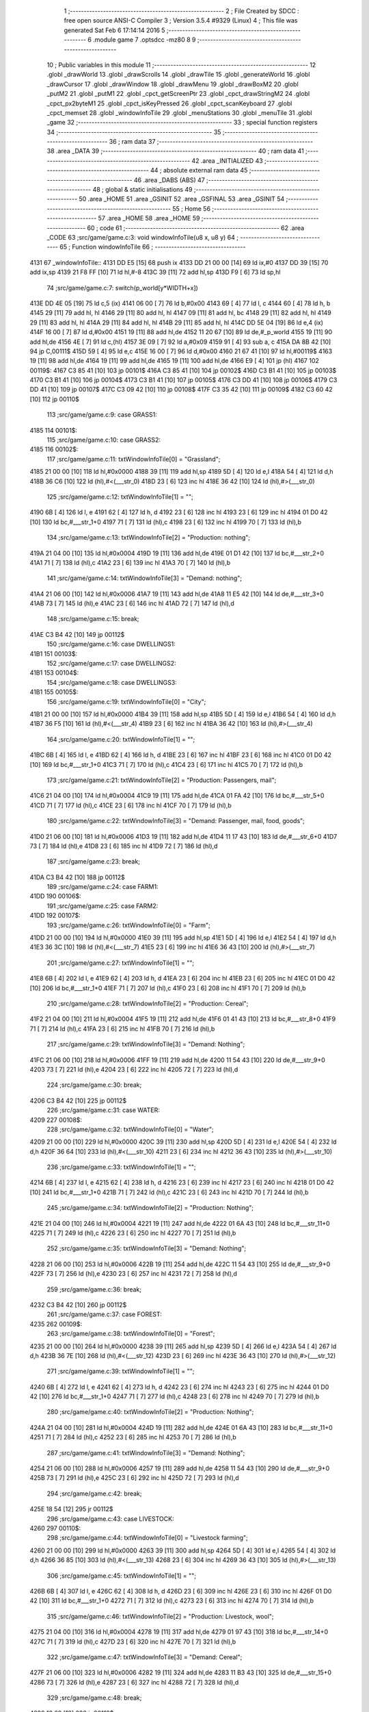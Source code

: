                               1 ;--------------------------------------------------------
                              2 ; File Created by SDCC : free open source ANSI-C Compiler
                              3 ; Version 3.5.4 #9329 (Linux)
                              4 ; This file was generated Sat Feb  6 17:14:14 2016
                              5 ;--------------------------------------------------------
                              6 	.module game
                              7 	.optsdcc -mz80
                              8 	
                              9 ;--------------------------------------------------------
                             10 ; Public variables in this module
                             11 ;--------------------------------------------------------
                             12 	.globl _drawWorld
                             13 	.globl _drawScrolls
                             14 	.globl _drawTile
                             15 	.globl _generateWorld
                             16 	.globl _drawCursor
                             17 	.globl _drawWindow
                             18 	.globl _drawMenu
                             19 	.globl _drawBoxM2
                             20 	.globl _putM2
                             21 	.globl _putM1
                             22 	.globl _cpct_getScreenPtr
                             23 	.globl _cpct_drawStringM2
                             24 	.globl _cpct_px2byteM1
                             25 	.globl _cpct_isKeyPressed
                             26 	.globl _cpct_scanKeyboard
                             27 	.globl _cpct_memset
                             28 	.globl _windowInfoTile
                             29 	.globl _menuStations
                             30 	.globl _menuTile
                             31 	.globl _game
                             32 ;--------------------------------------------------------
                             33 ; special function registers
                             34 ;--------------------------------------------------------
                             35 ;--------------------------------------------------------
                             36 ; ram data
                             37 ;--------------------------------------------------------
                             38 	.area _DATA
                             39 ;--------------------------------------------------------
                             40 ; ram data
                             41 ;--------------------------------------------------------
                             42 	.area _INITIALIZED
                             43 ;--------------------------------------------------------
                             44 ; absolute external ram data
                             45 ;--------------------------------------------------------
                             46 	.area _DABS (ABS)
                             47 ;--------------------------------------------------------
                             48 ; global & static initialisations
                             49 ;--------------------------------------------------------
                             50 	.area _HOME
                             51 	.area _GSINIT
                             52 	.area _GSFINAL
                             53 	.area _GSINIT
                             54 ;--------------------------------------------------------
                             55 ; Home
                             56 ;--------------------------------------------------------
                             57 	.area _HOME
                             58 	.area _HOME
                             59 ;--------------------------------------------------------
                             60 ; code
                             61 ;--------------------------------------------------------
                             62 	.area _CODE
                             63 ;src/game/game.c:3: void windowInfoTile(u8 x, u8 y)
                             64 ;	---------------------------------
                             65 ; Function windowInfoTile
                             66 ; ---------------------------------
   4131                      67 _windowInfoTile::
   4131 DD E5         [15]   68 	push	ix
   4133 DD 21 00 00   [14]   69 	ld	ix,#0
   4137 DD 39         [15]   70 	add	ix,sp
   4139 21 F8 FF      [10]   71 	ld	hl,#-8
   413C 39            [11]   72 	add	hl,sp
   413D F9            [ 6]   73 	ld	sp,hl
                             74 ;src/game/game.c:7: switch(p_world[y*WIDTH+x])
   413E DD 4E 05      [19]   75 	ld	c,5 (ix)
   4141 06 00         [ 7]   76 	ld	b,#0x00
   4143 69            [ 4]   77 	ld	l, c
   4144 60            [ 4]   78 	ld	h, b
   4145 29            [11]   79 	add	hl, hl
   4146 29            [11]   80 	add	hl, hl
   4147 09            [11]   81 	add	hl, bc
   4148 29            [11]   82 	add	hl, hl
   4149 29            [11]   83 	add	hl, hl
   414A 29            [11]   84 	add	hl, hl
   414B 29            [11]   85 	add	hl, hl
   414C DD 5E 04      [19]   86 	ld	e,4 (ix)
   414F 16 00         [ 7]   87 	ld	d,#0x00
   4151 19            [11]   88 	add	hl,de
   4152 11 20 67      [10]   89 	ld	de,#_p_world
   4155 19            [11]   90 	add	hl,de
   4156 4E            [ 7]   91 	ld	c,(hl)
   4157 3E 09         [ 7]   92 	ld	a,#0x09
   4159 91            [ 4]   93 	sub	a, c
   415A DA 8B 42      [10]   94 	jp	C,00111$
   415D 59            [ 4]   95 	ld	e,c
   415E 16 00         [ 7]   96 	ld	d,#0x00
   4160 21 67 41      [10]   97 	ld	hl,#00119$
   4163 19            [11]   98 	add	hl,de
   4164 19            [11]   99 	add	hl,de
   4165 19            [11]  100 	add	hl,de
   4166 E9            [ 4]  101 	jp	(hl)
   4167                     102 00119$:
   4167 C3 85 41      [10]  103 	jp	00101$
   416A C3 85 41      [10]  104 	jp	00102$
   416D C3 B1 41      [10]  105 	jp	00103$
   4170 C3 B1 41      [10]  106 	jp	00104$
   4173 C3 B1 41      [10]  107 	jp	00105$
   4176 C3 DD 41      [10]  108 	jp	00106$
   4179 C3 DD 41      [10]  109 	jp	00107$
   417C C3 09 42      [10]  110 	jp	00108$
   417F C3 35 42      [10]  111 	jp	00109$
   4182 C3 60 42      [10]  112 	jp	00110$
                            113 ;src/game/game.c:9: case GRASS1:
   4185                     114 00101$:
                            115 ;src/game/game.c:10: case GRASS2:
   4185                     116 00102$:
                            117 ;src/game/game.c:11: txtWindowInfoTile[0] = "Grassland";
   4185 21 00 00      [10]  118 	ld	hl,#0x0000
   4188 39            [11]  119 	add	hl,sp
   4189 5D            [ 4]  120 	ld	e,l
   418A 54            [ 4]  121 	ld	d,h
   418B 36 C6         [10]  122 	ld	(hl),#<(___str_0)
   418D 23            [ 6]  123 	inc	hl
   418E 36 42         [10]  124 	ld	(hl),#>(___str_0)
                            125 ;src/game/game.c:12: txtWindowInfoTile[1] = "";
   4190 6B            [ 4]  126 	ld	l, e
   4191 62            [ 4]  127 	ld	h, d
   4192 23            [ 6]  128 	inc	hl
   4193 23            [ 6]  129 	inc	hl
   4194 01 D0 42      [10]  130 	ld	bc,#___str_1+0
   4197 71            [ 7]  131 	ld	(hl),c
   4198 23            [ 6]  132 	inc	hl
   4199 70            [ 7]  133 	ld	(hl),b
                            134 ;src/game/game.c:13: txtWindowInfoTile[2] = "Production: nothing";
   419A 21 04 00      [10]  135 	ld	hl,#0x0004
   419D 19            [11]  136 	add	hl,de
   419E 01 D1 42      [10]  137 	ld	bc,#___str_2+0
   41A1 71            [ 7]  138 	ld	(hl),c
   41A2 23            [ 6]  139 	inc	hl
   41A3 70            [ 7]  140 	ld	(hl),b
                            141 ;src/game/game.c:14: txtWindowInfoTile[3] = "Demand: nothing";
   41A4 21 06 00      [10]  142 	ld	hl,#0x0006
   41A7 19            [11]  143 	add	hl,de
   41A8 11 E5 42      [10]  144 	ld	de,#___str_3+0
   41AB 73            [ 7]  145 	ld	(hl),e
   41AC 23            [ 6]  146 	inc	hl
   41AD 72            [ 7]  147 	ld	(hl),d
                            148 ;src/game/game.c:15: break;
   41AE C3 B4 42      [10]  149 	jp	00112$
                            150 ;src/game/game.c:16: case DWELLINGS1:
   41B1                     151 00103$:
                            152 ;src/game/game.c:17: case DWELLINGS2:
   41B1                     153 00104$:
                            154 ;src/game/game.c:18: case DWELLINGS3:
   41B1                     155 00105$:
                            156 ;src/game/game.c:19: txtWindowInfoTile[0] = "City";
   41B1 21 00 00      [10]  157 	ld	hl,#0x0000
   41B4 39            [11]  158 	add	hl,sp
   41B5 5D            [ 4]  159 	ld	e,l
   41B6 54            [ 4]  160 	ld	d,h
   41B7 36 F5         [10]  161 	ld	(hl),#<(___str_4)
   41B9 23            [ 6]  162 	inc	hl
   41BA 36 42         [10]  163 	ld	(hl),#>(___str_4)
                            164 ;src/game/game.c:20: txtWindowInfoTile[1] = "";
   41BC 6B            [ 4]  165 	ld	l, e
   41BD 62            [ 4]  166 	ld	h, d
   41BE 23            [ 6]  167 	inc	hl
   41BF 23            [ 6]  168 	inc	hl
   41C0 01 D0 42      [10]  169 	ld	bc,#___str_1+0
   41C3 71            [ 7]  170 	ld	(hl),c
   41C4 23            [ 6]  171 	inc	hl
   41C5 70            [ 7]  172 	ld	(hl),b
                            173 ;src/game/game.c:21: txtWindowInfoTile[2] = "Production: Passengers, mail";
   41C6 21 04 00      [10]  174 	ld	hl,#0x0004
   41C9 19            [11]  175 	add	hl,de
   41CA 01 FA 42      [10]  176 	ld	bc,#___str_5+0
   41CD 71            [ 7]  177 	ld	(hl),c
   41CE 23            [ 6]  178 	inc	hl
   41CF 70            [ 7]  179 	ld	(hl),b
                            180 ;src/game/game.c:22: txtWindowInfoTile[3] = "Demand: Passenger, mail, food, goods";
   41D0 21 06 00      [10]  181 	ld	hl,#0x0006
   41D3 19            [11]  182 	add	hl,de
   41D4 11 17 43      [10]  183 	ld	de,#___str_6+0
   41D7 73            [ 7]  184 	ld	(hl),e
   41D8 23            [ 6]  185 	inc	hl
   41D9 72            [ 7]  186 	ld	(hl),d
                            187 ;src/game/game.c:23: break;
   41DA C3 B4 42      [10]  188 	jp	00112$
                            189 ;src/game/game.c:24: case FARM1:
   41DD                     190 00106$:
                            191 ;src/game/game.c:25: case FARM2:
   41DD                     192 00107$:
                            193 ;src/game/game.c:26: txtWindowInfoTile[0] = "Farm";
   41DD 21 00 00      [10]  194 	ld	hl,#0x0000
   41E0 39            [11]  195 	add	hl,sp
   41E1 5D            [ 4]  196 	ld	e,l
   41E2 54            [ 4]  197 	ld	d,h
   41E3 36 3C         [10]  198 	ld	(hl),#<(___str_7)
   41E5 23            [ 6]  199 	inc	hl
   41E6 36 43         [10]  200 	ld	(hl),#>(___str_7)
                            201 ;src/game/game.c:27: txtWindowInfoTile[1] = "";
   41E8 6B            [ 4]  202 	ld	l, e
   41E9 62            [ 4]  203 	ld	h, d
   41EA 23            [ 6]  204 	inc	hl
   41EB 23            [ 6]  205 	inc	hl
   41EC 01 D0 42      [10]  206 	ld	bc,#___str_1+0
   41EF 71            [ 7]  207 	ld	(hl),c
   41F0 23            [ 6]  208 	inc	hl
   41F1 70            [ 7]  209 	ld	(hl),b
                            210 ;src/game/game.c:28: txtWindowInfoTile[2] = "Production: Cereal";
   41F2 21 04 00      [10]  211 	ld	hl,#0x0004
   41F5 19            [11]  212 	add	hl,de
   41F6 01 41 43      [10]  213 	ld	bc,#___str_8+0
   41F9 71            [ 7]  214 	ld	(hl),c
   41FA 23            [ 6]  215 	inc	hl
   41FB 70            [ 7]  216 	ld	(hl),b
                            217 ;src/game/game.c:29: txtWindowInfoTile[3] = "Demand: Nothing";
   41FC 21 06 00      [10]  218 	ld	hl,#0x0006
   41FF 19            [11]  219 	add	hl,de
   4200 11 54 43      [10]  220 	ld	de,#___str_9+0
   4203 73            [ 7]  221 	ld	(hl),e
   4204 23            [ 6]  222 	inc	hl
   4205 72            [ 7]  223 	ld	(hl),d
                            224 ;src/game/game.c:30: break;
   4206 C3 B4 42      [10]  225 	jp	00112$
                            226 ;src/game/game.c:31: case WATER:
   4209                     227 00108$:
                            228 ;src/game/game.c:32: txtWindowInfoTile[0] = "Water";
   4209 21 00 00      [10]  229 	ld	hl,#0x0000
   420C 39            [11]  230 	add	hl,sp
   420D 5D            [ 4]  231 	ld	e,l
   420E 54            [ 4]  232 	ld	d,h
   420F 36 64         [10]  233 	ld	(hl),#<(___str_10)
   4211 23            [ 6]  234 	inc	hl
   4212 36 43         [10]  235 	ld	(hl),#>(___str_10)
                            236 ;src/game/game.c:33: txtWindowInfoTile[1] = "";
   4214 6B            [ 4]  237 	ld	l, e
   4215 62            [ 4]  238 	ld	h, d
   4216 23            [ 6]  239 	inc	hl
   4217 23            [ 6]  240 	inc	hl
   4218 01 D0 42      [10]  241 	ld	bc,#___str_1+0
   421B 71            [ 7]  242 	ld	(hl),c
   421C 23            [ 6]  243 	inc	hl
   421D 70            [ 7]  244 	ld	(hl),b
                            245 ;src/game/game.c:34: txtWindowInfoTile[2] = "Production: Nothing";
   421E 21 04 00      [10]  246 	ld	hl,#0x0004
   4221 19            [11]  247 	add	hl,de
   4222 01 6A 43      [10]  248 	ld	bc,#___str_11+0
   4225 71            [ 7]  249 	ld	(hl),c
   4226 23            [ 6]  250 	inc	hl
   4227 70            [ 7]  251 	ld	(hl),b
                            252 ;src/game/game.c:35: txtWindowInfoTile[3] = "Demand: Nothing";
   4228 21 06 00      [10]  253 	ld	hl,#0x0006
   422B 19            [11]  254 	add	hl,de
   422C 11 54 43      [10]  255 	ld	de,#___str_9+0
   422F 73            [ 7]  256 	ld	(hl),e
   4230 23            [ 6]  257 	inc	hl
   4231 72            [ 7]  258 	ld	(hl),d
                            259 ;src/game/game.c:36: break;
   4232 C3 B4 42      [10]  260 	jp	00112$
                            261 ;src/game/game.c:37: case FOREST:
   4235                     262 00109$:
                            263 ;src/game/game.c:38: txtWindowInfoTile[0] = "Forest";
   4235 21 00 00      [10]  264 	ld	hl,#0x0000
   4238 39            [11]  265 	add	hl,sp
   4239 5D            [ 4]  266 	ld	e,l
   423A 54            [ 4]  267 	ld	d,h
   423B 36 7E         [10]  268 	ld	(hl),#<(___str_12)
   423D 23            [ 6]  269 	inc	hl
   423E 36 43         [10]  270 	ld	(hl),#>(___str_12)
                            271 ;src/game/game.c:39: txtWindowInfoTile[1] = "";
   4240 6B            [ 4]  272 	ld	l, e
   4241 62            [ 4]  273 	ld	h, d
   4242 23            [ 6]  274 	inc	hl
   4243 23            [ 6]  275 	inc	hl
   4244 01 D0 42      [10]  276 	ld	bc,#___str_1+0
   4247 71            [ 7]  277 	ld	(hl),c
   4248 23            [ 6]  278 	inc	hl
   4249 70            [ 7]  279 	ld	(hl),b
                            280 ;src/game/game.c:40: txtWindowInfoTile[2] = "Production: Nothing";
   424A 21 04 00      [10]  281 	ld	hl,#0x0004
   424D 19            [11]  282 	add	hl,de
   424E 01 6A 43      [10]  283 	ld	bc,#___str_11+0
   4251 71            [ 7]  284 	ld	(hl),c
   4252 23            [ 6]  285 	inc	hl
   4253 70            [ 7]  286 	ld	(hl),b
                            287 ;src/game/game.c:41: txtWindowInfoTile[3] = "Demand: Nothing";
   4254 21 06 00      [10]  288 	ld	hl,#0x0006
   4257 19            [11]  289 	add	hl,de
   4258 11 54 43      [10]  290 	ld	de,#___str_9+0
   425B 73            [ 7]  291 	ld	(hl),e
   425C 23            [ 6]  292 	inc	hl
   425D 72            [ 7]  293 	ld	(hl),d
                            294 ;src/game/game.c:42: break;
   425E 18 54         [12]  295 	jr	00112$
                            296 ;src/game/game.c:43: case LIVESTOCK:
   4260                     297 00110$:
                            298 ;src/game/game.c:44: txtWindowInfoTile[0] = "Livestock farming";
   4260 21 00 00      [10]  299 	ld	hl,#0x0000
   4263 39            [11]  300 	add	hl,sp
   4264 5D            [ 4]  301 	ld	e,l
   4265 54            [ 4]  302 	ld	d,h
   4266 36 85         [10]  303 	ld	(hl),#<(___str_13)
   4268 23            [ 6]  304 	inc	hl
   4269 36 43         [10]  305 	ld	(hl),#>(___str_13)
                            306 ;src/game/game.c:45: txtWindowInfoTile[1] = "";
   426B 6B            [ 4]  307 	ld	l, e
   426C 62            [ 4]  308 	ld	h, d
   426D 23            [ 6]  309 	inc	hl
   426E 23            [ 6]  310 	inc	hl
   426F 01 D0 42      [10]  311 	ld	bc,#___str_1+0
   4272 71            [ 7]  312 	ld	(hl),c
   4273 23            [ 6]  313 	inc	hl
   4274 70            [ 7]  314 	ld	(hl),b
                            315 ;src/game/game.c:46: txtWindowInfoTile[2] = "Production: Livestock, wool";
   4275 21 04 00      [10]  316 	ld	hl,#0x0004
   4278 19            [11]  317 	add	hl,de
   4279 01 97 43      [10]  318 	ld	bc,#___str_14+0
   427C 71            [ 7]  319 	ld	(hl),c
   427D 23            [ 6]  320 	inc	hl
   427E 70            [ 7]  321 	ld	(hl),b
                            322 ;src/game/game.c:47: txtWindowInfoTile[3] = "Demand: Cereal";
   427F 21 06 00      [10]  323 	ld	hl,#0x0006
   4282 19            [11]  324 	add	hl,de
   4283 11 B3 43      [10]  325 	ld	de,#___str_15+0
   4286 73            [ 7]  326 	ld	(hl),e
   4287 23            [ 6]  327 	inc	hl
   4288 72            [ 7]  328 	ld	(hl),d
                            329 ;src/game/game.c:48: break;
   4289 18 29         [12]  330 	jr	00112$
                            331 ;src/game/game.c:49: default:
   428B                     332 00111$:
                            333 ;src/game/game.c:50: txtWindowInfoTile[0] = "Not yet implemented";
   428B 21 00 00      [10]  334 	ld	hl,#0x0000
   428E 39            [11]  335 	add	hl,sp
   428F 5D            [ 4]  336 	ld	e,l
   4290 54            [ 4]  337 	ld	d,h
   4291 36 C2         [10]  338 	ld	(hl),#<(___str_16)
   4293 23            [ 6]  339 	inc	hl
   4294 36 43         [10]  340 	ld	(hl),#>(___str_16)
                            341 ;src/game/game.c:51: txtWindowInfoTile[1] = "";
   4296 6B            [ 4]  342 	ld	l, e
   4297 62            [ 4]  343 	ld	h, d
   4298 23            [ 6]  344 	inc	hl
   4299 23            [ 6]  345 	inc	hl
   429A 01 D0 42      [10]  346 	ld	bc,#___str_1+0
   429D 71            [ 7]  347 	ld	(hl),c
   429E 23            [ 6]  348 	inc	hl
   429F 70            [ 7]  349 	ld	(hl),b
                            350 ;src/game/game.c:52: txtWindowInfoTile[2] = "Production: ?";
   42A0 21 04 00      [10]  351 	ld	hl,#0x0004
   42A3 19            [11]  352 	add	hl,de
   42A4 01 D6 43      [10]  353 	ld	bc,#___str_17+0
   42A7 71            [ 7]  354 	ld	(hl),c
   42A8 23            [ 6]  355 	inc	hl
   42A9 70            [ 7]  356 	ld	(hl),b
                            357 ;src/game/game.c:53: txtWindowInfoTile[3] = "Demand: ?";
   42AA 21 06 00      [10]  358 	ld	hl,#0x0006
   42AD 19            [11]  359 	add	hl,de
   42AE 11 E4 43      [10]  360 	ld	de,#___str_18+0
   42B1 73            [ 7]  361 	ld	(hl),e
   42B2 23            [ 6]  362 	inc	hl
   42B3 72            [ 7]  363 	ld	(hl),d
                            364 ;src/game/game.c:55: }
   42B4                     365 00112$:
                            366 ;src/game/game.c:57: drawWindow(txtWindowInfoTile, 4, 0);
   42B4 21 00 00      [10]  367 	ld	hl,#0x0000
   42B7 39            [11]  368 	add	hl,sp
   42B8 EB            [ 4]  369 	ex	de,hl
   42B9 21 04 00      [10]  370 	ld	hl,#0x0004
   42BC E5            [11]  371 	push	hl
   42BD D5            [11]  372 	push	de
   42BE CD A2 5A      [17]  373 	call	_drawWindow
   42C1 DD F9         [10]  374 	ld	sp,ix
   42C3 DD E1         [14]  375 	pop	ix
   42C5 C9            [10]  376 	ret
   42C6                     377 ___str_0:
   42C6 47 72 61 73 73 6C   378 	.ascii "Grassland"
        61 6E 64
   42CF 00                  379 	.db 0x00
   42D0                     380 ___str_1:
   42D0 00                  381 	.db 0x00
   42D1                     382 ___str_2:
   42D1 50 72 6F 64 75 63   383 	.ascii "Production: nothing"
        74 69 6F 6E 3A 20
        6E 6F 74 68 69 6E
        67
   42E4 00                  384 	.db 0x00
   42E5                     385 ___str_3:
   42E5 44 65 6D 61 6E 64   386 	.ascii "Demand: nothing"
        3A 20 6E 6F 74 68
        69 6E 67
   42F4 00                  387 	.db 0x00
   42F5                     388 ___str_4:
   42F5 43 69 74 79         389 	.ascii "City"
   42F9 00                  390 	.db 0x00
   42FA                     391 ___str_5:
   42FA 50 72 6F 64 75 63   392 	.ascii "Production: Passengers, mail"
        74 69 6F 6E 3A 20
        50 61 73 73 65 6E
        67 65 72 73 2C 20
        6D 61 69 6C
   4316 00                  393 	.db 0x00
   4317                     394 ___str_6:
   4317 44 65 6D 61 6E 64   395 	.ascii "Demand: Passenger, mail, food, goods"
        3A 20 50 61 73 73
        65 6E 67 65 72 2C
        20 6D 61 69 6C 2C
        20 66 6F 6F 64 2C
        20 67 6F 6F 64 73
   433B 00                  396 	.db 0x00
   433C                     397 ___str_7:
   433C 46 61 72 6D         398 	.ascii "Farm"
   4340 00                  399 	.db 0x00
   4341                     400 ___str_8:
   4341 50 72 6F 64 75 63   401 	.ascii "Production: Cereal"
        74 69 6F 6E 3A 20
        43 65 72 65 61 6C
   4353 00                  402 	.db 0x00
   4354                     403 ___str_9:
   4354 44 65 6D 61 6E 64   404 	.ascii "Demand: Nothing"
        3A 20 4E 6F 74 68
        69 6E 67
   4363 00                  405 	.db 0x00
   4364                     406 ___str_10:
   4364 57 61 74 65 72      407 	.ascii "Water"
   4369 00                  408 	.db 0x00
   436A                     409 ___str_11:
   436A 50 72 6F 64 75 63   410 	.ascii "Production: Nothing"
        74 69 6F 6E 3A 20
        4E 6F 74 68 69 6E
        67
   437D 00                  411 	.db 0x00
   437E                     412 ___str_12:
   437E 46 6F 72 65 73 74   413 	.ascii "Forest"
   4384 00                  414 	.db 0x00
   4385                     415 ___str_13:
   4385 4C 69 76 65 73 74   416 	.ascii "Livestock farming"
        6F 63 6B 20 66 61
        72 6D 69 6E 67
   4396 00                  417 	.db 0x00
   4397                     418 ___str_14:
   4397 50 72 6F 64 75 63   419 	.ascii "Production: Livestock, wool"
        74 69 6F 6E 3A 20
        4C 69 76 65 73 74
        6F 63 6B 2C 20 77
        6F 6F 6C
   43B2 00                  420 	.db 0x00
   43B3                     421 ___str_15:
   43B3 44 65 6D 61 6E 64   422 	.ascii "Demand: Cereal"
        3A 20 43 65 72 65
        61 6C
   43C1 00                  423 	.db 0x00
   43C2                     424 ___str_16:
   43C2 4E 6F 74 20 79 65   425 	.ascii "Not yet implemented"
        74 20 69 6D 70 6C
        65 6D 65 6E 74 65
        64
   43D5 00                  426 	.db 0x00
   43D6                     427 ___str_17:
   43D6 50 72 6F 64 75 63   428 	.ascii "Production: ?"
        74 69 6F 6E 3A 20
        3F
   43E3 00                  429 	.db 0x00
   43E4                     430 ___str_18:
   43E4 44 65 6D 61 6E 64   431 	.ascii "Demand: ?"
        3A 20 3F
   43ED 00                  432 	.db 0x00
                            433 ;src/game/game.c:60: void menuStations()
                            434 ;	---------------------------------
                            435 ; Function menuStations
                            436 ; ---------------------------------
   43EE                     437 _menuStations::
   43EE DD E5         [15]  438 	push	ix
   43F0 DD 21 00 00   [14]  439 	ld	ix,#0
   43F4 DD 39         [15]  440 	add	ix,sp
   43F6 21 FA FF      [10]  441 	ld	hl,#-6
   43F9 39            [11]  442 	add	hl,sp
   43FA F9            [ 6]  443 	ld	sp,hl
                            444 ;src/game/game.c:64: const char *txtMenuSizeStation[] = { 
   43FB 21 00 00      [10]  445 	ld	hl,#0x0000
   43FE 39            [11]  446 	add	hl,sp
   43FF 5D            [ 4]  447 	ld	e,l
   4400 54            [ 4]  448 	ld	d,h
   4401 36 50         [10]  449 	ld	(hl),#<(___str_19)
   4403 23            [ 6]  450 	inc	hl
   4404 36 44         [10]  451 	ld	(hl),#>(___str_19)
   4406 6B            [ 4]  452 	ld	l, e
   4407 62            [ 4]  453 	ld	h, d
   4408 23            [ 6]  454 	inc	hl
   4409 23            [ 6]  455 	inc	hl
   440A 01 56 44      [10]  456 	ld	bc,#___str_20+0
   440D 71            [ 7]  457 	ld	(hl),c
   440E 23            [ 6]  458 	inc	hl
   440F 70            [ 7]  459 	ld	(hl),b
   4410 21 04 00      [10]  460 	ld	hl,#0x0004
   4413 19            [11]  461 	add	hl,de
   4414 01 5D 44      [10]  462 	ld	bc,#___str_21+0
   4417 71            [ 7]  463 	ld	(hl),c
   4418 23            [ 6]  464 	inc	hl
   4419 70            [ 7]  465 	ld	(hl),b
                            466 ;src/game/game.c:70: result = drawMenu(txtMenuSizeStation,3);
   441A 3E 03         [ 7]  467 	ld	a,#0x03
   441C F5            [11]  468 	push	af
   441D 33            [ 6]  469 	inc	sp
   441E D5            [11]  470 	push	de
   441F CD A4 59      [17]  471 	call	_drawMenu
   4422 F1            [10]  472 	pop	af
   4423 33            [ 6]  473 	inc	sp
   4424 5D            [ 4]  474 	ld	e,l
                            475 ;src/game/game.c:72: switch(result)
   4425 3E 02         [ 7]  476 	ld	a,#0x02
   4427 93            [ 4]  477 	sub	a, e
   4428 38 21         [12]  478 	jr	C,00105$
   442A 16 00         [ 7]  479 	ld	d,#0x00
   442C 21 32 44      [10]  480 	ld	hl,#00111$
   442F 19            [11]  481 	add	hl,de
   4430 19            [11]  482 	add	hl,de
                            483 ;src/game/game.c:74: case 0:
   4431 E9            [ 4]  484 	jp	(hl)
   4432                     485 00111$:
   4432 18 04         [12]  486 	jr	00101$
   4434 18 09         [12]  487 	jr	00102$
   4436 18 0E         [12]  488 	jr	00103$
   4438                     489 00101$:
                            490 ;src/game/game.c:75: CURSOR_MODE=T_SSEW;
   4438 21 20 76      [10]  491 	ld	hl,#_CURSOR_MODE + 0
   443B 36 02         [10]  492 	ld	(hl), #0x02
                            493 ;src/game/game.c:76: break;
   443D 18 0C         [12]  494 	jr	00105$
                            495 ;src/game/game.c:78: case 1:
   443F                     496 00102$:
                            497 ;src/game/game.c:79: CURSOR_MODE=T_SMEW;
   443F 21 20 76      [10]  498 	ld	hl,#_CURSOR_MODE + 0
   4442 36 04         [10]  499 	ld	(hl), #0x04
                            500 ;src/game/game.c:80: break;
   4444 18 05         [12]  501 	jr	00105$
                            502 ;src/game/game.c:82: case 2:
   4446                     503 00103$:
                            504 ;src/game/game.c:83: CURSOR_MODE=T_SLEW;
   4446 21 20 76      [10]  505 	ld	hl,#_CURSOR_MODE + 0
   4449 36 06         [10]  506 	ld	(hl), #0x06
                            507 ;src/game/game.c:85: }
   444B                     508 00105$:
   444B DD F9         [10]  509 	ld	sp, ix
   444D DD E1         [14]  510 	pop	ix
   444F C9            [10]  511 	ret
   4450                     512 ___str_19:
   4450 53 6D 61 6C 6C      513 	.ascii "Small"
   4455 00                  514 	.db 0x00
   4456                     515 ___str_20:
   4456 4D 65 64 69 75 6D   516 	.ascii "Medium"
   445C 00                  517 	.db 0x00
   445D                     518 ___str_21:
   445D 4C 61 72 67 65      519 	.ascii "Large"
   4462 00                  520 	.db 0x00
                            521 ;src/game/game.c:88: void menuTile(u8 x, u8 y)
                            522 ;	---------------------------------
                            523 ; Function menuTile
                            524 ; ---------------------------------
   4463                     525 _menuTile::
   4463 DD E5         [15]  526 	push	ix
   4465 DD 21 00 00   [14]  527 	ld	ix,#0
   4469 DD 39         [15]  528 	add	ix,sp
   446B 21 E6 FF      [10]  529 	ld	hl,#-26
   446E 39            [11]  530 	add	hl,sp
   446F F9            [ 6]  531 	ld	sp,hl
                            532 ;src/game/game.c:92: const char *txtMenuTile[] = { 
   4470 21 00 00      [10]  533 	ld	hl,#0x0000
   4473 39            [11]  534 	add	hl,sp
   4474 5D            [ 4]  535 	ld	e,l
   4475 54            [ 4]  536 	ld	d,h
   4476 36 8B         [10]  537 	ld	(hl),#<(___str_22)
   4478 23            [ 6]  538 	inc	hl
   4479 36 45         [10]  539 	ld	(hl),#>(___str_22)
   447B 6B            [ 4]  540 	ld	l, e
   447C 62            [ 4]  541 	ld	h, d
   447D 23            [ 6]  542 	inc	hl
   447E 23            [ 6]  543 	inc	hl
   447F 01 9B 45      [10]  544 	ld	bc,#___str_23+0
   4482 71            [ 7]  545 	ld	(hl),c
   4483 23            [ 6]  546 	inc	hl
   4484 70            [ 7]  547 	ld	(hl),b
   4485 21 04 00      [10]  548 	ld	hl,#0x0004
   4488 19            [11]  549 	add	hl,de
   4489 01 AB 45      [10]  550 	ld	bc,#___str_24+0
   448C 71            [ 7]  551 	ld	(hl),c
   448D 23            [ 6]  552 	inc	hl
   448E 70            [ 7]  553 	ld	(hl),b
   448F 21 06 00      [10]  554 	ld	hl,#0x0006
   4492 19            [11]  555 	add	hl,de
   4493 01 BB 45      [10]  556 	ld	bc,#___str_25+0
   4496 71            [ 7]  557 	ld	(hl),c
   4497 23            [ 6]  558 	inc	hl
   4498 70            [ 7]  559 	ld	(hl),b
   4499 21 08 00      [10]  560 	ld	hl,#0x0008
   449C 19            [11]  561 	add	hl,de
   449D 01 C3 45      [10]  562 	ld	bc,#___str_26+0
   44A0 71            [ 7]  563 	ld	(hl),c
   44A1 23            [ 6]  564 	inc	hl
   44A2 70            [ 7]  565 	ld	(hl),b
   44A3 21 0A 00      [10]  566 	ld	hl,#0x000A
   44A6 19            [11]  567 	add	hl,de
   44A7 01 D2 45      [10]  568 	ld	bc,#___str_27+0
   44AA 71            [ 7]  569 	ld	(hl),c
   44AB 23            [ 6]  570 	inc	hl
   44AC 70            [ 7]  571 	ld	(hl),b
   44AD 21 0C 00      [10]  572 	ld	hl,#0x000C
   44B0 19            [11]  573 	add	hl,de
   44B1 01 DD 45      [10]  574 	ld	bc,#___str_28+0
   44B4 71            [ 7]  575 	ld	(hl),c
   44B5 23            [ 6]  576 	inc	hl
   44B6 70            [ 7]  577 	ld	(hl),b
                            578 ;src/game/game.c:102: const char *txtWindowDestroy[] = { 
   44B7 21 0E 00      [10]  579 	ld	hl,#0x000E
   44BA 39            [11]  580 	add	hl,sp
   44BB 4D            [ 4]  581 	ld	c,l
   44BC 44            [ 4]  582 	ld	b,h
   44BD 36 E4         [10]  583 	ld	(hl),#<(___str_29)
   44BF 23            [ 6]  584 	inc	hl
   44C0 36 45         [10]  585 	ld	(hl),#>(___str_29)
   44C2 21 02 00      [10]  586 	ld	hl,#0x0002
   44C5 09            [11]  587 	add	hl,bc
   44C6 DD 75 FA      [19]  588 	ld	-6 (ix),l
   44C9 DD 74 FB      [19]  589 	ld	-5 (ix),h
   44CC DD 6E FA      [19]  590 	ld	l,-6 (ix)
   44CF DD 66 FB      [19]  591 	ld	h,-5 (ix)
   44D2 36 07         [10]  592 	ld	(hl),#<(___str_30)
   44D4 23            [ 6]  593 	inc	hl
   44D5 36 46         [10]  594 	ld	(hl),#>(___str_30)
   44D7 21 04 00      [10]  595 	ld	hl,#0x0004
   44DA 09            [11]  596 	add	hl,bc
   44DB DD 75 FA      [19]  597 	ld	-6 (ix),l
   44DE DD 74 FB      [19]  598 	ld	-5 (ix),h
   44E1 DD 6E FA      [19]  599 	ld	l,-6 (ix)
   44E4 DD 66 FB      [19]  600 	ld	h,-5 (ix)
   44E7 36 08         [10]  601 	ld	(hl),#<(___str_31)
   44E9 23            [ 6]  602 	inc	hl
   44EA 36 46         [10]  603 	ld	(hl),#>(___str_31)
                            604 ;src/game/game.c:109: putM2();
   44EC C5            [11]  605 	push	bc
   44ED D5            [11]  606 	push	de
   44EE CD 9E 55      [17]  607 	call	_putM2
   44F1 D1            [10]  608 	pop	de
   44F2 C1            [10]  609 	pop	bc
                            610 ;src/game/game.c:111: do{
   44F3 D5            [11]  611 	push	de
   44F4 DD 5E 05      [19]  612 	ld	e,5 (ix)
   44F7 16 00         [ 7]  613 	ld	d,#0x00
   44F9 6B            [ 4]  614 	ld	l, e
   44FA 62            [ 4]  615 	ld	h, d
   44FB 29            [11]  616 	add	hl, hl
   44FC 29            [11]  617 	add	hl, hl
   44FD 19            [11]  618 	add	hl, de
   44FE 29            [11]  619 	add	hl, hl
   44FF 29            [11]  620 	add	hl, hl
   4500 29            [11]  621 	add	hl, hl
   4501 29            [11]  622 	add	hl, hl
   4502 D1            [10]  623 	pop	de
   4503 DD 75 FA      [19]  624 	ld	-6 (ix),l
   4506 DD 74 FB      [19]  625 	ld	-5 (ix),h
   4509 DD 71 FE      [19]  626 	ld	-2 (ix),c
   450C DD 70 FF      [19]  627 	ld	-1 (ix),b
   450F DD 73 FC      [19]  628 	ld	-4 (ix),e
   4512 DD 72 FD      [19]  629 	ld	-3 (ix),d
   4515                     630 00114$:
                            631 ;src/game/game.c:112: menuChoice = drawMenu(txtMenuTile,7);
   4515 DD 5E FC      [19]  632 	ld	e,-4 (ix)
   4518 DD 56 FD      [19]  633 	ld	d,-3 (ix)
   451B 3E 07         [ 7]  634 	ld	a,#0x07
   451D F5            [11]  635 	push	af
   451E 33            [ 6]  636 	inc	sp
   451F D5            [11]  637 	push	de
   4520 CD A4 59      [17]  638 	call	_drawMenu
   4523 F1            [10]  639 	pop	af
   4524 33            [ 6]  640 	inc	sp
   4525 55            [ 4]  641 	ld	d,l
                            642 ;src/game/game.c:114: if(menuChoice==0)
   4526 7A            [ 4]  643 	ld	a,d
   4527 B7            [ 4]  644 	or	a, a
   4528 20 0F         [12]  645 	jr	NZ,00112$
                            646 ;src/game/game.c:115: windowInfoTile(x, y);
   452A D5            [11]  647 	push	de
   452B DD 66 05      [19]  648 	ld	h,5 (ix)
   452E DD 6E 04      [19]  649 	ld	l,4 (ix)
   4531 E5            [11]  650 	push	hl
   4532 CD 31 41      [17]  651 	call	_windowInfoTile
   4535 F1            [10]  652 	pop	af
   4536 D1            [10]  653 	pop	de
   4537 18 45         [12]  654 	jr	00115$
   4539                     655 00112$:
                            656 ;src/game/game.c:116: else if(menuChoice==1)
   4539 7A            [ 4]  657 	ld	a,d
   453A 3D            [ 4]  658 	dec	a
   453B 20 09         [12]  659 	jr	NZ,00109$
                            660 ;src/game/game.c:118: CURSOR_MODE=T_REW;
   453D 21 20 76      [10]  661 	ld	hl,#_CURSOR_MODE + 0
   4540 36 07         [10]  662 	ld	(hl), #0x07
                            663 ;src/game/game.c:119: menuChoice=6;
   4542 16 06         [ 7]  664 	ld	d,#0x06
   4544 18 38         [12]  665 	jr	00115$
   4546                     666 00109$:
                            667 ;src/game/game.c:121: else if(menuChoice==2)
   4546 7A            [ 4]  668 	ld	a,d
   4547 D6 02         [ 7]  669 	sub	a, #0x02
   4549 20 07         [12]  670 	jr	NZ,00106$
                            671 ;src/game/game.c:123: menuStations();
   454B CD EE 43      [17]  672 	call	_menuStations
                            673 ;src/game/game.c:124: menuChoice=6;
   454E 16 06         [ 7]  674 	ld	d,#0x06
   4550 18 2C         [12]  675 	jr	00115$
   4552                     676 00106$:
                            677 ;src/game/game.c:126: else if(menuChoice==3)
   4552 7A            [ 4]  678 	ld	a,d
   4553 D6 03         [ 7]  679 	sub	a, #0x03
   4555 20 27         [12]  680 	jr	NZ,00115$
                            681 ;src/game/game.c:128: if(	drawWindow(txtWindowDestroy,3,1) == 1)
   4557 DD 5E FE      [19]  682 	ld	e,-2 (ix)
   455A DD 56 FF      [19]  683 	ld	d,-1 (ix)
   455D 21 03 01      [10]  684 	ld	hl,#0x0103
   4560 E5            [11]  685 	push	hl
   4561 D5            [11]  686 	push	de
   4562 CD A2 5A      [17]  687 	call	_drawWindow
   4565 F1            [10]  688 	pop	af
   4566 F1            [10]  689 	pop	af
   4567 2D            [ 4]  690 	dec	l
   4568 20 12         [12]  691 	jr	NZ,00102$
                            692 ;src/game/game.c:129: p_world[x+y*WIDTH] = GRASS1;
   456A DD 6E 04      [19]  693 	ld	l,4 (ix)
   456D 26 00         [ 7]  694 	ld	h,#0x00
   456F DD 5E FA      [19]  695 	ld	e,-6 (ix)
   4572 DD 56 FB      [19]  696 	ld	d,-5 (ix)
   4575 19            [11]  697 	add	hl,de
   4576 11 20 67      [10]  698 	ld	de,#_p_world
   4579 19            [11]  699 	add	hl,de
   457A 36 00         [10]  700 	ld	(hl),#0x00
   457C                     701 00102$:
                            702 ;src/game/game.c:131: menuChoice=6;
   457C 16 06         [ 7]  703 	ld	d,#0x06
   457E                     704 00115$:
                            705 ;src/game/game.c:135: while(menuChoice!=6);
   457E 7A            [ 4]  706 	ld	a,d
   457F D6 06         [ 7]  707 	sub	a, #0x06
   4581 20 92         [12]  708 	jr	NZ,00114$
                            709 ;src/game/game.c:137: putM1();
   4583 CD 8A 55      [17]  710 	call	_putM1
   4586 DD F9         [10]  711 	ld	sp, ix
   4588 DD E1         [14]  712 	pop	ix
   458A C9            [10]  713 	ret
   458B                     714 ___str_22:
   458B 41 62 6F 75 74 20   715 	.ascii "About this tile"
        74 68 69 73 20 74
        69 6C 65
   459A 00                  716 	.db 0x00
   459B                     717 ___str_23:
   459B 42 75 69 6C 64 20   718 	.ascii "Build a railway"
        61 20 72 61 69 6C
        77 61 79
   45AA 00                  719 	.db 0x00
   45AB                     720 ___str_24:
   45AB 42 75 69 6C 64 20   721 	.ascii "Build a station"
        61 20 73 74 61 74
        69 6F 6E
   45BA 00                  722 	.db 0x00
   45BB                     723 ___str_25:
   45BB 44 65 73 74 72 6F   724 	.ascii "Destroy"
        79
   45C2 00                  725 	.db 0x00
   45C3                     726 ___str_26:
   45C3 52 61 69 6C 72 6F   727 	.ascii "Railroad depot"
        61 64 20 64 65 70
        6F 74
   45D1 00                  728 	.db 0x00
   45D2                     729 ___str_27:
   45D2 41 63 63 6F 75 6E   730 	.ascii "Accounting"
        74 69 6E 67
   45DC 00                  731 	.db 0x00
   45DD                     732 ___str_28:
   45DD 52 65 73 75 6D 65   733 	.ascii "Resume"
   45E3 00                  734 	.db 0x00
   45E4                     735 ___str_29:
   45E4 44 65 73 74 72 6F   736 	.ascii "Destroy this place will cost 100 $"
        79 20 74 68 69 73
        20 70 6C 61 63 65
        20 77 69 6C 6C 20
        63 6F 73 74 20 31
        30 30 20 24
   4606 00                  737 	.db 0x00
   4607                     738 ___str_30:
   4607 00                  739 	.db 0x00
   4608                     740 ___str_31:
   4608 43 6F 6E 74 69 6E   741 	.ascii "Continue ?"
        75 65 20 3F
   4612 00                  742 	.db 0x00
                            743 ;src/game/game.c:141: void game()
                            744 ;	---------------------------------
                            745 ; Function game
                            746 ; ---------------------------------
   4613                     747 _game::
   4613 DD E5         [15]  748 	push	ix
   4615 DD 21 00 00   [14]  749 	ld	ix,#0
   4619 DD 39         [15]  750 	add	ix,sp
   461B 21 EA FF      [10]  751 	ld	hl,#-22
   461E 39            [11]  752 	add	hl,sp
   461F F9            [ 6]  753 	ld	sp,hl
                            754 ;src/game/game.c:144: int ulx = 0;
   4620 DD 36 F4 00   [19]  755 	ld	-12 (ix),#0x00
   4624 DD 36 F5 00   [19]  756 	ld	-11 (ix),#0x00
                            757 ;src/game/game.c:145: int uly = 0;
   4628 DD 36 F0 00   [19]  758 	ld	-16 (ix),#0x00
   462C DD 36 F1 00   [19]  759 	ld	-15 (ix),#0x00
                            760 ;src/game/game.c:146: int xCursor = 10;
   4630 DD 36 F2 0A   [19]  761 	ld	-14 (ix),#0x0A
   4634 DD 36 F3 00   [19]  762 	ld	-13 (ix),#0x00
                            763 ;src/game/game.c:147: int yCursor = 6;
   4638 DD 36 F6 06   [19]  764 	ld	-10 (ix),#0x06
   463C DD 36 F7 00   [19]  765 	ld	-9 (ix),#0x00
                            766 ;src/game/game.c:149: u8 exit=0;
   4640 DD 36 F8 00   [19]  767 	ld	-8 (ix),#0x00
                            768 ;src/game/game.c:152: drawBoxM2(50, 50);
   4644 21 32 00      [10]  769 	ld	hl,#0x0032
   4647 E5            [11]  770 	push	hl
   4648 2E 32         [ 7]  771 	ld	l, #0x32
   464A E5            [11]  772 	push	hl
   464B CD DA 56      [17]  773 	call	_drawBoxM2
   464E F1            [10]  774 	pop	af
                            775 ;src/game/game.c:153: p_video = cpct_getScreenPtr(SCR_VMEM, 32, 95);
   464F 21 20 5F      [10]  776 	ld	hl, #0x5F20
   4652 E3            [19]  777 	ex	(sp),hl
   4653 21 00 C0      [10]  778 	ld	hl,#0xC000
   4656 E5            [11]  779 	push	hl
   4657 CD 4C 66      [17]  780 	call	_cpct_getScreenPtr
                            781 ;src/game/game.c:154: cpct_drawStringM2 ("Generating world...", p_video, 0);	
   465A 4D            [ 4]  782 	ld	c, l
   465B 44            [ 4]  783 	ld	b, h
   465C 11 FB 4A      [10]  784 	ld	de,#___str_35
   465F AF            [ 4]  785 	xor	a, a
   4660 F5            [11]  786 	push	af
   4661 33            [ 6]  787 	inc	sp
   4662 C5            [11]  788 	push	bc
   4663 D5            [11]  789 	push	de
   4664 CD 21 63      [17]  790 	call	_cpct_drawStringM2
   4667 F1            [10]  791 	pop	af
   4668 F1            [10]  792 	pop	af
   4669 33            [ 6]  793 	inc	sp
                            794 ;src/game/game.c:156: generateWorld();
   466A CD 41 4E      [17]  795 	call	_generateWorld
                            796 ;src/game/game.c:158: putM1();
   466D CD 8A 55      [17]  797 	call	_putM1
                            798 ;src/game/game.c:159: cpct_clearScreen(cpct_px2byteM1(0,0,0,0));
   4670 21 00 00      [10]  799 	ld	hl,#0x0000
   4673 E5            [11]  800 	push	hl
   4674 2E 00         [ 7]  801 	ld	l, #0x00
   4676 E5            [11]  802 	push	hl
   4677 CD 26 65      [17]  803 	call	_cpct_px2byteM1
   467A F1            [10]  804 	pop	af
   467B F1            [10]  805 	pop	af
   467C 65            [ 4]  806 	ld	h,l
   467D 01 00 40      [10]  807 	ld	bc,#0x4000
   4680 C5            [11]  808 	push	bc
   4681 E5            [11]  809 	push	hl
   4682 33            [ 6]  810 	inc	sp
   4683 21 00 C0      [10]  811 	ld	hl,#0xC000
   4686 E5            [11]  812 	push	hl
   4687 CD 18 65      [17]  813 	call	_cpct_memset
                            814 ;src/game/game.c:160: drawWorld(ulx, uly);
   468A 21 00 00      [10]  815 	ld	hl,#0x0000
   468D E5            [11]  816 	push	hl
   468E CD 3E 55      [17]  817 	call	_drawWorld
   4691 F1            [10]  818 	pop	af
                            819 ;src/game/game.c:162: do{
   4692                     820 00181$:
                            821 ;src/game/game.c:163: cpct_scanKeyboard(); 
   4692 CD 6C 66      [17]  822 	call	_cpct_scanKeyboard
                            823 ;src/game/game.c:165: if ( cpct_isKeyPressed(Key_CursorUp) )
   4695 21 00 01      [10]  824 	ld	hl,#0x0100
   4698 CD EA 62      [17]  825 	call	_cpct_isKeyPressed
   469B DD 75 FE      [19]  826 	ld	-2 (ix),l
                            827 ;src/game/game.c:167: drawTile(ulx, uly, xCursor, yCursor);
   469E DD 7E F6      [19]  828 	ld	a,-10 (ix)
   46A1 DD 77 FF      [19]  829 	ld	-1 (ix),a
   46A4 DD 7E F2      [19]  830 	ld	a,-14 (ix)
   46A7 DD 77 FD      [19]  831 	ld	-3 (ix),a
   46AA DD 7E F0      [19]  832 	ld	a,-16 (ix)
   46AD DD 77 FC      [19]  833 	ld	-4 (ix),a
   46B0 DD 7E F4      [19]  834 	ld	a,-12 (ix)
   46B3 DD 77 FB      [19]  835 	ld	-5 (ix),a
                            836 ;src/game/game.c:165: if ( cpct_isKeyPressed(Key_CursorUp) )
   46B6 DD 7E FE      [19]  837 	ld	a,-2 (ix)
   46B9 B7            [ 4]  838 	or	a, a
   46BA CA 3C 47      [10]  839 	jp	Z,00179$
                            840 ;src/game/game.c:167: drawTile(ulx, uly, xCursor, yCursor);
   46BD DD 7E FF      [19]  841 	ld	a,-1 (ix)
   46C0 F5            [11]  842 	push	af
   46C1 33            [ 6]  843 	inc	sp
   46C2 DD 7E FD      [19]  844 	ld	a,-3 (ix)
   46C5 F5            [11]  845 	push	af
   46C6 33            [ 6]  846 	inc	sp
   46C7 DD 7E FC      [19]  847 	ld	a,-4 (ix)
   46CA F5            [11]  848 	push	af
   46CB 33            [ 6]  849 	inc	sp
   46CC DD 7E FB      [19]  850 	ld	a,-5 (ix)
   46CF F5            [11]  851 	push	af
   46D0 33            [ 6]  852 	inc	sp
   46D1 CD 7D 52      [17]  853 	call	_drawTile
   46D4 F1            [10]  854 	pop	af
   46D5 F1            [10]  855 	pop	af
                            856 ;src/game/game.c:169: yCursor-=1;
   46D6 DD 6E F6      [19]  857 	ld	l,-10 (ix)
   46D9 DD 66 F7      [19]  858 	ld	h,-9 (ix)
   46DC 2B            [ 6]  859 	dec	hl
   46DD DD 75 F6      [19]  860 	ld	-10 (ix),l
   46E0 DD 74 F7      [19]  861 	ld	-9 (ix),h
                            862 ;src/game/game.c:172: if(yCursor<0)
   46E3 DD CB F7 7E   [20]  863 	bit	7, -9 (ix)
   46E7 28 35         [12]  864 	jr	Z,00210$
                            865 ;src/game/game.c:174: yCursor=0;
   46E9 DD 36 F6 00   [19]  866 	ld	-10 (ix),#0x00
   46ED DD 36 F7 00   [19]  867 	ld	-9 (ix),#0x00
                            868 ;src/game/game.c:177: if(uly>0)
   46F1 AF            [ 4]  869 	xor	a, a
   46F2 DD BE F0      [19]  870 	cp	a, -16 (ix)
   46F5 DD 9E F1      [19]  871 	sbc	a, -15 (ix)
   46F8 E2 FD 46      [10]  872 	jp	PO, 00387$
   46FB EE 80         [ 7]  873 	xor	a, #0x80
   46FD                     874 00387$:
   46FD F2 1E 47      [10]  875 	jp	P,00210$
                            876 ;src/game/game.c:179: uly-=1;
   4700 DD 6E F0      [19]  877 	ld	l,-16 (ix)
   4703 DD 66 F1      [19]  878 	ld	h,-15 (ix)
   4706 2B            [ 6]  879 	dec	hl
   4707 DD 75 F0      [19]  880 	ld	-16 (ix),l
   470A DD 74 F1      [19]  881 	ld	-15 (ix),h
                            882 ;src/game/game.c:167: drawTile(ulx, uly, xCursor, yCursor);
   470D DD 7E F0      [19]  883 	ld	a,-16 (ix)
                            884 ;src/game/game.c:180: drawWorld(ulx, uly);
   4710 DD 77 FC      [19]  885 	ld	-4 (ix), a
   4713 F5            [11]  886 	push	af
   4714 33            [ 6]  887 	inc	sp
   4715 DD 7E FB      [19]  888 	ld	a,-5 (ix)
   4718 F5            [11]  889 	push	af
   4719 33            [ 6]  890 	inc	sp
   471A CD 3E 55      [17]  891 	call	_drawWorld
   471D F1            [10]  892 	pop	af
                            893 ;src/game/game.c:185: for(i=0; i<5000; i++) {}
   471E                     894 00210$:
   471E DD 36 F9 88   [19]  895 	ld	-7 (ix),#0x88
   4722 DD 36 FA 13   [19]  896 	ld	-6 (ix),#0x13
   4726                     897 00186$:
   4726 DD 6E F9      [19]  898 	ld	l,-7 (ix)
   4729 DD 66 FA      [19]  899 	ld	h,-6 (ix)
   472C 2B            [ 6]  900 	dec	hl
   472D DD 75 F9      [19]  901 	ld	-7 (ix),l
   4730 DD 74 FA      [19]  902 	ld	-6 (ix), h
   4733 7C            [ 4]  903 	ld	a, h
   4734 DD B6 F9      [19]  904 	or	a,-7 (ix)
   4737 20 ED         [12]  905 	jr	NZ,00186$
   4739 C3 9A 4A      [10]  906 	jp	00180$
   473C                     907 00179$:
                            908 ;src/game/game.c:188: else if ( cpct_isKeyPressed(Key_CursorDown) )
   473C 21 00 04      [10]  909 	ld	hl,#0x0400
   473F CD EA 62      [17]  910 	call	_cpct_isKeyPressed
   4742 7D            [ 4]  911 	ld	a,l
   4743 B7            [ 4]  912 	or	a, a
   4744 CA C8 47      [10]  913 	jp	Z,00176$
                            914 ;src/game/game.c:190: drawTile(ulx, uly, xCursor, yCursor);
   4747 DD 7E FF      [19]  915 	ld	a,-1 (ix)
   474A F5            [11]  916 	push	af
   474B 33            [ 6]  917 	inc	sp
   474C DD 7E FD      [19]  918 	ld	a,-3 (ix)
   474F F5            [11]  919 	push	af
   4750 33            [ 6]  920 	inc	sp
   4751 DD 7E FC      [19]  921 	ld	a,-4 (ix)
   4754 F5            [11]  922 	push	af
   4755 33            [ 6]  923 	inc	sp
   4756 DD 7E FB      [19]  924 	ld	a,-5 (ix)
   4759 F5            [11]  925 	push	af
   475A 33            [ 6]  926 	inc	sp
   475B CD 7D 52      [17]  927 	call	_drawTile
   475E F1            [10]  928 	pop	af
   475F F1            [10]  929 	pop	af
                            930 ;src/game/game.c:191: yCursor+=1;
   4760 DD 34 F6      [23]  931 	inc	-10 (ix)
   4763 20 03         [12]  932 	jr	NZ,00388$
   4765 DD 34 F7      [23]  933 	inc	-9 (ix)
   4768                     934 00388$:
                            935 ;src/game/game.c:192: if(yCursor>NBTILE_H-1)
   4768 3E 0B         [ 7]  936 	ld	a,#0x0B
   476A DD BE F6      [19]  937 	cp	a, -10 (ix)
   476D 3E 00         [ 7]  938 	ld	a,#0x00
   476F DD 9E F7      [19]  939 	sbc	a, -9 (ix)
   4772 E2 77 47      [10]  940 	jp	PO, 00389$
   4775 EE 80         [ 7]  941 	xor	a, #0x80
   4777                     942 00389$:
   4777 F2 AA 47      [10]  943 	jp	P,00215$
                            944 ;src/game/game.c:194: yCursor=NBTILE_H-1;
   477A DD 36 F6 0B   [19]  945 	ld	-10 (ix),#0x0B
   477E DD 36 F7 00   [19]  946 	ld	-9 (ix),#0x00
                            947 ;src/game/game.c:195: if(uly<HEIGHT-NBTILE_H)
   4782 DD 7E F0      [19]  948 	ld	a,-16 (ix)
   4785 D6 24         [ 7]  949 	sub	a, #0x24
   4787 DD 7E F1      [19]  950 	ld	a,-15 (ix)
   478A 17            [ 4]  951 	rla
   478B 3F            [ 4]  952 	ccf
   478C 1F            [ 4]  953 	rra
   478D DE 80         [ 7]  954 	sbc	a, #0x80
   478F 30 19         [12]  955 	jr	NC,00215$
                            956 ;src/game/game.c:197: uly+=1;
   4791 DD 34 F0      [23]  957 	inc	-16 (ix)
   4794 20 03         [12]  958 	jr	NZ,00390$
   4796 DD 34 F1      [23]  959 	inc	-15 (ix)
   4799                     960 00390$:
                            961 ;src/game/game.c:167: drawTile(ulx, uly, xCursor, yCursor);
   4799 DD 7E F0      [19]  962 	ld	a,-16 (ix)
                            963 ;src/game/game.c:198: drawWorld(ulx, uly);
   479C DD 77 FC      [19]  964 	ld	-4 (ix), a
   479F F5            [11]  965 	push	af
   47A0 33            [ 6]  966 	inc	sp
   47A1 DD 7E FB      [19]  967 	ld	a,-5 (ix)
   47A4 F5            [11]  968 	push	af
   47A5 33            [ 6]  969 	inc	sp
   47A6 CD 3E 55      [17]  970 	call	_drawWorld
   47A9 F1            [10]  971 	pop	af
                            972 ;src/game/game.c:203: for(i=0; i<5000; i++) {}
   47AA                     973 00215$:
   47AA DD 36 F9 88   [19]  974 	ld	-7 (ix),#0x88
   47AE DD 36 FA 13   [19]  975 	ld	-6 (ix),#0x13
   47B2                     976 00189$:
   47B2 DD 6E F9      [19]  977 	ld	l,-7 (ix)
   47B5 DD 66 FA      [19]  978 	ld	h,-6 (ix)
   47B8 2B            [ 6]  979 	dec	hl
   47B9 DD 75 F9      [19]  980 	ld	-7 (ix),l
   47BC DD 74 FA      [19]  981 	ld	-6 (ix), h
   47BF 7C            [ 4]  982 	ld	a, h
   47C0 DD B6 F9      [19]  983 	or	a,-7 (ix)
   47C3 20 ED         [12]  984 	jr	NZ,00189$
   47C5 C3 9A 4A      [10]  985 	jp	00180$
   47C8                     986 00176$:
                            987 ;src/game/game.c:206: else if ( cpct_isKeyPressed(Key_CursorLeft) )
   47C8 21 01 01      [10]  988 	ld	hl,#0x0101
   47CB CD EA 62      [17]  989 	call	_cpct_isKeyPressed
   47CE 7D            [ 4]  990 	ld	a,l
   47CF B7            [ 4]  991 	or	a, a
   47D0 28 6F         [12]  992 	jr	Z,00173$
                            993 ;src/game/game.c:208: drawTile(ulx, uly, xCursor, yCursor);
   47D2 DD 7E FF      [19]  994 	ld	a,-1 (ix)
   47D5 F5            [11]  995 	push	af
   47D6 33            [ 6]  996 	inc	sp
   47D7 DD 7E FD      [19]  997 	ld	a,-3 (ix)
   47DA F5            [11]  998 	push	af
   47DB 33            [ 6]  999 	inc	sp
   47DC DD 7E FC      [19] 1000 	ld	a,-4 (ix)
   47DF F5            [11] 1001 	push	af
   47E0 33            [ 6] 1002 	inc	sp
   47E1 DD 7E FB      [19] 1003 	ld	a,-5 (ix)
   47E4 F5            [11] 1004 	push	af
   47E5 33            [ 6] 1005 	inc	sp
   47E6 CD 7D 52      [17] 1006 	call	_drawTile
   47E9 F1            [10] 1007 	pop	af
   47EA F1            [10] 1008 	pop	af
                           1009 ;src/game/game.c:209: xCursor-=1;
   47EB DD 6E F2      [19] 1010 	ld	l,-14 (ix)
   47EE DD 66 F3      [19] 1011 	ld	h,-13 (ix)
   47F1 2B            [ 6] 1012 	dec	hl
   47F2 DD 75 F2      [19] 1013 	ld	-14 (ix),l
   47F5 DD 74 F3      [19] 1014 	ld	-13 (ix),h
                           1015 ;src/game/game.c:210: if(xCursor<0)
   47F8 DD CB F3 7E   [20] 1016 	bit	7, -13 (ix)
   47FC 28 38         [12] 1017 	jr	Z,00220$
                           1018 ;src/game/game.c:212: xCursor=0;
   47FE DD 36 F2 00   [19] 1019 	ld	-14 (ix),#0x00
   4802 DD 36 F3 00   [19] 1020 	ld	-13 (ix),#0x00
                           1021 ;src/game/game.c:213: if(ulx>0)
   4806 AF            [ 4] 1022 	xor	a, a
   4807 DD BE F4      [19] 1023 	cp	a, -12 (ix)
   480A DD 9E F5      [19] 1024 	sbc	a, -11 (ix)
   480D E2 12 48      [10] 1025 	jp	PO, 00391$
   4810 EE 80         [ 7] 1026 	xor	a, #0x80
   4812                    1027 00391$:
   4812 F2 36 48      [10] 1028 	jp	P,00220$
                           1029 ;src/game/game.c:215: ulx-=1;
   4815 DD 6E F4      [19] 1030 	ld	l,-12 (ix)
   4818 DD 66 F5      [19] 1031 	ld	h,-11 (ix)
   481B 2B            [ 6] 1032 	dec	hl
   481C DD 75 F4      [19] 1033 	ld	-12 (ix),l
   481F DD 74 F5      [19] 1034 	ld	-11 (ix),h
                           1035 ;src/game/game.c:167: drawTile(ulx, uly, xCursor, yCursor);
   4822 DD 7E F4      [19] 1036 	ld	a,-12 (ix)
   4825 DD 77 FB      [19] 1037 	ld	-5 (ix),a
                           1038 ;src/game/game.c:216: drawWorld(ulx, uly);
   4828 DD 7E FC      [19] 1039 	ld	a,-4 (ix)
   482B F5            [11] 1040 	push	af
   482C 33            [ 6] 1041 	inc	sp
   482D DD 7E FB      [19] 1042 	ld	a,-5 (ix)
   4830 F5            [11] 1043 	push	af
   4831 33            [ 6] 1044 	inc	sp
   4832 CD 3E 55      [17] 1045 	call	_drawWorld
   4835 F1            [10] 1046 	pop	af
                           1047 ;src/game/game.c:221: for(i=0; i<14000; i++) {}
   4836                    1048 00220$:
   4836 21 B0 36      [10] 1049 	ld	hl,#0x36B0
   4839                    1050 00192$:
   4839 2B            [ 6] 1051 	dec	hl
   483A 7C            [ 4] 1052 	ld	a,h
   483B B5            [ 4] 1053 	or	a,l
   483C 20 FB         [12] 1054 	jr	NZ,00192$
   483E C3 9A 4A      [10] 1055 	jp	00180$
   4841                    1056 00173$:
                           1057 ;src/game/game.c:224: else if ( cpct_isKeyPressed(Key_CursorRight) )
   4841 21 00 02      [10] 1058 	ld	hl,#0x0200
   4844 CD EA 62      [17] 1059 	call	_cpct_isKeyPressed
   4847 7D            [ 4] 1060 	ld	a,l
   4848 B7            [ 4] 1061 	or	a, a
   4849 28 71         [12] 1062 	jr	Z,00170$
                           1063 ;src/game/game.c:226: drawTile(ulx, uly, xCursor, yCursor);
   484B DD 7E FF      [19] 1064 	ld	a,-1 (ix)
   484E F5            [11] 1065 	push	af
   484F 33            [ 6] 1066 	inc	sp
   4850 DD 7E FD      [19] 1067 	ld	a,-3 (ix)
   4853 F5            [11] 1068 	push	af
   4854 33            [ 6] 1069 	inc	sp
   4855 DD 7E FC      [19] 1070 	ld	a,-4 (ix)
   4858 F5            [11] 1071 	push	af
   4859 33            [ 6] 1072 	inc	sp
   485A DD 7E FB      [19] 1073 	ld	a,-5 (ix)
   485D F5            [11] 1074 	push	af
   485E 33            [ 6] 1075 	inc	sp
   485F CD 7D 52      [17] 1076 	call	_drawTile
   4862 F1            [10] 1077 	pop	af
   4863 F1            [10] 1078 	pop	af
                           1079 ;src/game/game.c:227: xCursor+=1;
   4864 DD 34 F2      [23] 1080 	inc	-14 (ix)
   4867 20 03         [12] 1081 	jr	NZ,00392$
   4869 DD 34 F3      [23] 1082 	inc	-13 (ix)
   486C                    1083 00392$:
                           1084 ;src/game/game.c:228: if(xCursor>NBTILE_W-1)
   486C 3E 13         [ 7] 1085 	ld	a,#0x13
   486E DD BE F2      [19] 1086 	cp	a, -14 (ix)
   4871 3E 00         [ 7] 1087 	ld	a,#0x00
   4873 DD 9E F3      [19] 1088 	sbc	a, -13 (ix)
   4876 E2 7B 48      [10] 1089 	jp	PO, 00393$
   4879 EE 80         [ 7] 1090 	xor	a, #0x80
   487B                    1091 00393$:
   487B F2 B1 48      [10] 1092 	jp	P,00225$
                           1093 ;src/game/game.c:230: xCursor=NBTILE_W-1;
   487E DD 36 F2 13   [19] 1094 	ld	-14 (ix),#0x13
   4882 DD 36 F3 00   [19] 1095 	ld	-13 (ix),#0x00
                           1096 ;src/game/game.c:231: if(ulx<WIDTH-NBTILE_W)
   4886 DD 7E F4      [19] 1097 	ld	a,-12 (ix)
   4889 D6 3C         [ 7] 1098 	sub	a, #0x3C
   488B DD 7E F5      [19] 1099 	ld	a,-11 (ix)
   488E 17            [ 4] 1100 	rla
   488F 3F            [ 4] 1101 	ccf
   4890 1F            [ 4] 1102 	rra
   4891 DE 80         [ 7] 1103 	sbc	a, #0x80
   4893 30 1C         [12] 1104 	jr	NC,00225$
                           1105 ;src/game/game.c:233: ulx+=1;
   4895 DD 34 F4      [23] 1106 	inc	-12 (ix)
   4898 20 03         [12] 1107 	jr	NZ,00394$
   489A DD 34 F5      [23] 1108 	inc	-11 (ix)
   489D                    1109 00394$:
                           1110 ;src/game/game.c:167: drawTile(ulx, uly, xCursor, yCursor);
   489D DD 7E F4      [19] 1111 	ld	a,-12 (ix)
   48A0 DD 77 FB      [19] 1112 	ld	-5 (ix),a
                           1113 ;src/game/game.c:234: drawWorld(ulx, uly);
   48A3 DD 7E FC      [19] 1114 	ld	a,-4 (ix)
   48A6 F5            [11] 1115 	push	af
   48A7 33            [ 6] 1116 	inc	sp
   48A8 DD 7E FB      [19] 1117 	ld	a,-5 (ix)
   48AB F5            [11] 1118 	push	af
   48AC 33            [ 6] 1119 	inc	sp
   48AD CD 3E 55      [17] 1120 	call	_drawWorld
   48B0 F1            [10] 1121 	pop	af
                           1122 ;src/game/game.c:239: for(i=0; i<14000; i++) {}
   48B1                    1123 00225$:
   48B1 21 B0 36      [10] 1124 	ld	hl,#0x36B0
   48B4                    1125 00195$:
   48B4 2B            [ 6] 1126 	dec	hl
   48B5 7C            [ 4] 1127 	ld	a,h
   48B6 B5            [ 4] 1128 	or	a,l
   48B7 20 FB         [12] 1129 	jr	NZ,00195$
   48B9 C3 9A 4A      [10] 1130 	jp	00180$
   48BC                    1131 00170$:
                           1132 ;src/game/game.c:243: else if ( cpct_isKeyPressed(Key_Space) )
   48BC 21 05 80      [10] 1133 	ld	hl,#0x8005
   48BF CD EA 62      [17] 1134 	call	_cpct_isKeyPressed
   48C2 7D            [ 4] 1135 	ld	a,l
   48C3 B7            [ 4] 1136 	or	a, a
   48C4 CA 42 49      [10] 1137 	jp	Z,00167$
                           1138 ;src/game/game.c:245: if(CURSOR_MODE==T_SSNS)
   48C7 3A 20 76      [13] 1139 	ld	a,(#_CURSOR_MODE + 0)
   48CA 3D            [ 4] 1140 	dec	a
   48CB 20 07         [12] 1141 	jr	NZ,00143$
                           1142 ;src/game/game.c:246: CURSOR_MODE=T_SSEW;
   48CD 21 20 76      [10] 1143 	ld	hl,#_CURSOR_MODE + 0
   48D0 36 02         [10] 1144 	ld	(hl), #0x02
   48D2 18 63         [12] 1145 	jr	00237$
   48D4                    1146 00143$:
                           1147 ;src/game/game.c:247: else if(CURSOR_MODE==T_SSEW)
   48D4 3A 20 76      [13] 1148 	ld	a,(#_CURSOR_MODE + 0)
   48D7 D6 02         [ 7] 1149 	sub	a, #0x02
   48D9 20 07         [12] 1150 	jr	NZ,00140$
                           1151 ;src/game/game.c:248: CURSOR_MODE=T_SSNS;
   48DB 21 20 76      [10] 1152 	ld	hl,#_CURSOR_MODE + 0
   48DE 36 01         [10] 1153 	ld	(hl), #0x01
   48E0 18 55         [12] 1154 	jr	00237$
   48E2                    1155 00140$:
                           1156 ;src/game/game.c:249: else if(CURSOR_MODE==T_SMNS)
   48E2 3A 20 76      [13] 1157 	ld	a,(#_CURSOR_MODE + 0)
   48E5 D6 03         [ 7] 1158 	sub	a, #0x03
   48E7 20 07         [12] 1159 	jr	NZ,00137$
                           1160 ;src/game/game.c:250: CURSOR_MODE=T_SMEW;
   48E9 21 20 76      [10] 1161 	ld	hl,#_CURSOR_MODE + 0
   48EC 36 04         [10] 1162 	ld	(hl), #0x04
   48EE 18 47         [12] 1163 	jr	00237$
   48F0                    1164 00137$:
                           1165 ;src/game/game.c:251: else if(CURSOR_MODE==T_SMEW)
   48F0 3A 20 76      [13] 1166 	ld	a,(#_CURSOR_MODE + 0)
   48F3 D6 04         [ 7] 1167 	sub	a, #0x04
   48F5 20 07         [12] 1168 	jr	NZ,00134$
                           1169 ;src/game/game.c:252: CURSOR_MODE=T_SMNS;
   48F7 21 20 76      [10] 1170 	ld	hl,#_CURSOR_MODE + 0
   48FA 36 03         [10] 1171 	ld	(hl), #0x03
   48FC 18 39         [12] 1172 	jr	00237$
   48FE                    1173 00134$:
                           1174 ;src/game/game.c:253: else if(CURSOR_MODE==T_SLNS)
   48FE 3A 20 76      [13] 1175 	ld	a,(#_CURSOR_MODE + 0)
   4901 D6 05         [ 7] 1176 	sub	a, #0x05
   4903 20 07         [12] 1177 	jr	NZ,00131$
                           1178 ;src/game/game.c:254: CURSOR_MODE=T_SLEW;
   4905 21 20 76      [10] 1179 	ld	hl,#_CURSOR_MODE + 0
   4908 36 06         [10] 1180 	ld	(hl), #0x06
   490A 18 2B         [12] 1181 	jr	00237$
   490C                    1182 00131$:
                           1183 ;src/game/game.c:255: else if(CURSOR_MODE==T_SLEW)
   490C 3A 20 76      [13] 1184 	ld	a,(#_CURSOR_MODE + 0)
   490F D6 06         [ 7] 1185 	sub	a, #0x06
   4911 20 07         [12] 1186 	jr	NZ,00128$
                           1187 ;src/game/game.c:256: CURSOR_MODE=T_SLNS;
   4913 21 20 76      [10] 1188 	ld	hl,#_CURSOR_MODE + 0
   4916 36 05         [10] 1189 	ld	(hl), #0x05
   4918 18 1D         [12] 1190 	jr	00237$
   491A                    1191 00128$:
                           1192 ;src/game/game.c:257: else if(CURSOR_MODE>=T_REW && CURSOR_MODE<T_RNSW)
   491A 3A 20 76      [13] 1193 	ld	a,(#_CURSOR_MODE + 0)
   491D FE 07         [ 7] 1194 	cp	a,#0x07
   491F 38 0A         [12] 1195 	jr	C,00124$
   4921 D6 10         [ 7] 1196 	sub	a, #0x10
   4923 30 06         [12] 1197 	jr	NC,00124$
                           1198 ;src/game/game.c:258: CURSOR_MODE+=1;
   4925 21 20 76      [10] 1199 	ld	hl, #_CURSOR_MODE+0
   4928 34            [11] 1200 	inc	(hl)
   4929 18 0C         [12] 1201 	jr	00237$
   492B                    1202 00124$:
                           1203 ;src/game/game.c:259: else if(CURSOR_MODE==T_RNSW)
   492B 3A 20 76      [13] 1204 	ld	a,(#_CURSOR_MODE + 0)
   492E D6 10         [ 7] 1205 	sub	a, #0x10
   4930 20 05         [12] 1206 	jr	NZ,00237$
                           1207 ;src/game/game.c:260: CURSOR_MODE=T_REW;
   4932 21 20 76      [10] 1208 	ld	hl,#_CURSOR_MODE + 0
   4935 36 07         [10] 1209 	ld	(hl), #0x07
                           1210 ;src/game/game.c:262: for(i=0; i<14000; i++) {}
   4937                    1211 00237$:
   4937 21 B0 36      [10] 1212 	ld	hl,#0x36B0
   493A                    1213 00198$:
   493A 2B            [ 6] 1214 	dec	hl
   493B 7C            [ 4] 1215 	ld	a,h
   493C B5            [ 4] 1216 	or	a,l
   493D 20 FB         [12] 1217 	jr	NZ,00198$
   493F C3 9A 4A      [10] 1218 	jp	00180$
   4942                    1219 00167$:
                           1220 ;src/game/game.c:265: else if ( cpct_isKeyPressed(Key_Esc) )
   4942 21 08 04      [10] 1221 	ld	hl,#0x0408
   4945 CD EA 62      [17] 1222 	call	_cpct_isKeyPressed
   4948 7D            [ 4] 1223 	ld	a,l
   4949 B7            [ 4] 1224 	or	a, a
   494A CA E1 49      [10] 1225 	jp	Z,00164$
                           1226 ;src/game/game.c:268: if(CURSOR_MODE==NONE)
   494D 3A 20 76      [13] 1227 	ld	a,(#_CURSOR_MODE + 0)
   4950 B7            [ 4] 1228 	or	a, a
   4951 20 62         [12] 1229 	jr	NZ,00150$
                           1230 ;src/game/game.c:271: const char *txtWindowQuit[] = { 
   4953 21 00 00      [10] 1231 	ld	hl,#0x0000
   4956 39            [11] 1232 	add	hl,sp
   4957 5D            [ 4] 1233 	ld	e,l
   4958 54            [ 4] 1234 	ld	d,h
   4959 36 C6         [10] 1235 	ld	(hl),#<(___str_32)
   495B 23            [ 6] 1236 	inc	hl
   495C 36 4A         [10] 1237 	ld	(hl),#>(___str_32)
   495E 6B            [ 4] 1238 	ld	l, e
   495F 62            [ 4] 1239 	ld	h, d
   4960 23            [ 6] 1240 	inc	hl
   4961 23            [ 6] 1241 	inc	hl
   4962 36 D4         [10] 1242 	ld	(hl),#<(___str_33)
   4964 23            [ 6] 1243 	inc	hl
   4965 36 4A         [10] 1244 	ld	(hl),#>(___str_33)
   4967 21 04 00      [10] 1245 	ld	hl,#0x0004
   496A 19            [11] 1246 	add	hl,de
   496B 36 D5         [10] 1247 	ld	(hl),#<(___str_34)
   496D 23            [ 6] 1248 	inc	hl
   496E 36 4A         [10] 1249 	ld	(hl),#>(___str_34)
                           1250 ;src/game/game.c:277: putM2();
   4970 D5            [11] 1251 	push	de
   4971 CD 9E 55      [17] 1252 	call	_putM2
   4974 D1            [10] 1253 	pop	de
                           1254 ;src/game/game.c:278: if(	drawWindow(txtWindowQuit,3,1) == 1)
   4975 21 03 01      [10] 1255 	ld	hl,#0x0103
   4978 E5            [11] 1256 	push	hl
   4979 D5            [11] 1257 	push	de
   497A CD A2 5A      [17] 1258 	call	_drawWindow
   497D F1            [10] 1259 	pop	af
   497E F1            [10] 1260 	pop	af
   497F 2D            [ 4] 1261 	dec	l
   4980 20 06         [12] 1262 	jr	NZ,00147$
                           1263 ;src/game/game.c:279: exit=1;
   4982 DD 36 F8 01   [19] 1264 	ld	-8 (ix),#0x01
   4986 18 4E         [12] 1265 	jr	00242$
   4988                    1266 00147$:
                           1267 ;src/game/game.c:282: putM1();
   4988 CD 8A 55      [17] 1268 	call	_putM1
                           1269 ;src/game/game.c:283: cpct_clearScreen(cpct_px2byteM1(0,0,0,0));	
   498B 21 00 00      [10] 1270 	ld	hl,#0x0000
   498E E5            [11] 1271 	push	hl
   498F 2E 00         [ 7] 1272 	ld	l, #0x00
   4991 E5            [11] 1273 	push	hl
   4992 CD 26 65      [17] 1274 	call	_cpct_px2byteM1
   4995 F1            [10] 1275 	pop	af
   4996 F1            [10] 1276 	pop	af
   4997 65            [ 4] 1277 	ld	h,l
   4998 01 00 40      [10] 1278 	ld	bc,#0x4000
   499B C5            [11] 1279 	push	bc
   499C E5            [11] 1280 	push	hl
   499D 33            [ 6] 1281 	inc	sp
   499E 21 00 C0      [10] 1282 	ld	hl,#0xC000
   49A1 E5            [11] 1283 	push	hl
   49A2 CD 18 65      [17] 1284 	call	_cpct_memset
                           1285 ;src/game/game.c:284: drawWorld(ulx, uly);
   49A5 DD 7E FC      [19] 1286 	ld	a,-4 (ix)
   49A8 F5            [11] 1287 	push	af
   49A9 33            [ 6] 1288 	inc	sp
   49AA DD 7E FB      [19] 1289 	ld	a,-5 (ix)
   49AD F5            [11] 1290 	push	af
   49AE 33            [ 6] 1291 	inc	sp
   49AF CD 3E 55      [17] 1292 	call	_drawWorld
   49B2 F1            [10] 1293 	pop	af
   49B3 18 21         [12] 1294 	jr	00242$
   49B5                    1295 00150$:
                           1296 ;src/game/game.c:289: CURSOR_MODE=NONE;
   49B5 FD 21 20 76   [14] 1297 	ld	iy,#_CURSOR_MODE
   49B9 FD 36 00 00   [19] 1298 	ld	0 (iy),#0x00
                           1299 ;src/game/game.c:290: drawTile(ulx, uly, xCursor, yCursor);
   49BD DD 7E FF      [19] 1300 	ld	a,-1 (ix)
   49C0 F5            [11] 1301 	push	af
   49C1 33            [ 6] 1302 	inc	sp
   49C2 DD 7E FD      [19] 1303 	ld	a,-3 (ix)
   49C5 F5            [11] 1304 	push	af
   49C6 33            [ 6] 1305 	inc	sp
   49C7 DD 7E FC      [19] 1306 	ld	a,-4 (ix)
   49CA F5            [11] 1307 	push	af
   49CB 33            [ 6] 1308 	inc	sp
   49CC DD 7E FB      [19] 1309 	ld	a,-5 (ix)
   49CF F5            [11] 1310 	push	af
   49D0 33            [ 6] 1311 	inc	sp
   49D1 CD 7D 52      [17] 1312 	call	_drawTile
   49D4 F1            [10] 1313 	pop	af
   49D5 F1            [10] 1314 	pop	af
                           1315 ;src/game/game.c:294: for(i=0; i<14000; i++) {}
   49D6                    1316 00242$:
   49D6 01 B0 36      [10] 1317 	ld	bc,#0x36B0
   49D9                    1318 00201$:
   49D9 0B            [ 6] 1319 	dec	bc
   49DA 78            [ 4] 1320 	ld	a,b
   49DB B1            [ 4] 1321 	or	a,c
   49DC 20 FB         [12] 1322 	jr	NZ,00201$
   49DE C3 9A 4A      [10] 1323 	jp	00180$
   49E1                    1324 00164$:
                           1325 ;src/game/game.c:297: else if ( cpct_isKeyPressed(Key_Return) )
   49E1 21 02 04      [10] 1326 	ld	hl,#0x0402
   49E4 CD EA 62      [17] 1327 	call	_cpct_isKeyPressed
   49E7 7D            [ 4] 1328 	ld	a,l
   49E8 B7            [ 4] 1329 	or	a, a
   49E9 CA 9A 4A      [10] 1330 	jp	Z,00180$
                           1331 ;src/game/game.c:300: if(CURSOR_MODE==NONE)
   49EC 3A 20 76      [13] 1332 	ld	a,(#_CURSOR_MODE + 0)
   49EF B7            [ 4] 1333 	or	a, a
   49F0 20 42         [12] 1334 	jr	NZ,00158$
                           1335 ;src/game/game.c:302: menuTile(ulx+xCursor, uly+yCursor);
   49F2 DD 7E F0      [19] 1336 	ld	a, -16 (ix)
   49F5 DD 6E F6      [19] 1337 	ld	l, -10 (ix)
   49F8 85            [ 4] 1338 	add	a, l
   49F9 67            [ 4] 1339 	ld	h,a
   49FA DD 6E F4      [19] 1340 	ld	l,-12 (ix)
   49FD DD 56 F2      [19] 1341 	ld	d,-14 (ix)
   4A00 7D            [ 4] 1342 	ld	a,l
   4A01 82            [ 4] 1343 	add	a, d
   4A02 E5            [11] 1344 	push	hl
   4A03 33            [ 6] 1345 	inc	sp
   4A04 F5            [11] 1346 	push	af
   4A05 33            [ 6] 1347 	inc	sp
   4A06 CD 63 44      [17] 1348 	call	_menuTile
   4A09 F1            [10] 1349 	pop	af
                           1350 ;src/game/game.c:303: cpct_clearScreen(cpct_px2byteM1(0,0,0,0));	
   4A0A 21 00 00      [10] 1351 	ld	hl,#0x0000
   4A0D E5            [11] 1352 	push	hl
   4A0E 2E 00         [ 7] 1353 	ld	l, #0x00
   4A10 E5            [11] 1354 	push	hl
   4A11 CD 26 65      [17] 1355 	call	_cpct_px2byteM1
   4A14 F1            [10] 1356 	pop	af
   4A15 F1            [10] 1357 	pop	af
   4A16 65            [ 4] 1358 	ld	h,l
   4A17 01 00 40      [10] 1359 	ld	bc,#0x4000
   4A1A C5            [11] 1360 	push	bc
   4A1B E5            [11] 1361 	push	hl
   4A1C 33            [ 6] 1362 	inc	sp
   4A1D 21 00 C0      [10] 1363 	ld	hl,#0xC000
   4A20 E5            [11] 1364 	push	hl
   4A21 CD 18 65      [17] 1365 	call	_cpct_memset
                           1366 ;src/game/game.c:304: drawWorld(ulx, uly);
   4A24 DD 7E FC      [19] 1367 	ld	a,-4 (ix)
   4A27 F5            [11] 1368 	push	af
   4A28 33            [ 6] 1369 	inc	sp
   4A29 DD 7E FB      [19] 1370 	ld	a,-5 (ix)
   4A2C F5            [11] 1371 	push	af
   4A2D 33            [ 6] 1372 	inc	sp
   4A2E CD 3E 55      [17] 1373 	call	_drawWorld
   4A31 F1            [10] 1374 	pop	af
   4A32 18 4B         [12] 1375 	jr	00248$
   4A34                    1376 00158$:
                           1377 ;src/game/game.c:307: else if(CURSOR_MODE>=T_SSNS)
   4A34 3A 20 76      [13] 1378 	ld	a,(#_CURSOR_MODE + 0)
   4A37 D6 01         [ 7] 1379 	sub	a, #0x01
   4A39 38 44         [12] 1380 	jr	C,00248$
                           1381 ;src/game/game.c:309: p_world[ulx+xCursor+(uly+yCursor)*WIDTH]=CURSOR_MODE+9;
   4A3B DD 7E F4      [19] 1382 	ld	a,-12 (ix)
   4A3E DD 86 F2      [19] 1383 	add	a, -14 (ix)
   4A41 5F            [ 4] 1384 	ld	e,a
   4A42 DD 7E F5      [19] 1385 	ld	a,-11 (ix)
   4A45 DD 8E F3      [19] 1386 	adc	a, -13 (ix)
   4A48 57            [ 4] 1387 	ld	d,a
   4A49 DD 7E F0      [19] 1388 	ld	a,-16 (ix)
   4A4C DD 86 F6      [19] 1389 	add	a, -10 (ix)
   4A4F 6F            [ 4] 1390 	ld	l,a
   4A50 DD 7E F1      [19] 1391 	ld	a,-15 (ix)
   4A53 DD 8E F7      [19] 1392 	adc	a, -9 (ix)
   4A56 67            [ 4] 1393 	ld	h,a
   4A57 4D            [ 4] 1394 	ld	c, l
   4A58 44            [ 4] 1395 	ld	b, h
   4A59 29            [11] 1396 	add	hl, hl
   4A5A 29            [11] 1397 	add	hl, hl
   4A5B 09            [11] 1398 	add	hl, bc
   4A5C 29            [11] 1399 	add	hl, hl
   4A5D 29            [11] 1400 	add	hl, hl
   4A5E 29            [11] 1401 	add	hl, hl
   4A5F 29            [11] 1402 	add	hl, hl
   4A60 19            [11] 1403 	add	hl,de
   4A61 3E 20         [ 7] 1404 	ld	a,#<(_p_world)
   4A63 85            [ 4] 1405 	add	a, l
   4A64 5F            [ 4] 1406 	ld	e,a
   4A65 3E 67         [ 7] 1407 	ld	a,#>(_p_world)
   4A67 8C            [ 4] 1408 	adc	a, h
   4A68 57            [ 4] 1409 	ld	d,a
   4A69 3A 20 76      [13] 1410 	ld	a,(#_CURSOR_MODE + 0)
   4A6C C6 09         [ 7] 1411 	add	a, #0x09
   4A6E 12            [ 7] 1412 	ld	(de),a
                           1413 ;src/game/game.c:312: if(CURSOR_MODE<=T_SLEW)
   4A6F 3E 06         [ 7] 1414 	ld	a,#0x06
   4A71 FD 21 20 76   [14] 1415 	ld	iy,#_CURSOR_MODE
   4A75 FD 96 00      [19] 1416 	sub	a, 0 (iy)
   4A78 38 05         [12] 1417 	jr	C,00248$
                           1418 ;src/game/game.c:313: CURSOR_MODE=NONE;
   4A7A 21 20 76      [10] 1419 	ld	hl,#_CURSOR_MODE + 0
   4A7D 36 00         [10] 1420 	ld	(hl), #0x00
                           1421 ;src/game/game.c:317: for(i=0; i<14000; i++) {}
   4A7F                    1422 00248$:
   4A7F DD 36 F9 B0   [19] 1423 	ld	-7 (ix),#0xB0
   4A83 DD 36 FA 36   [19] 1424 	ld	-6 (ix),#0x36
   4A87                    1425 00204$:
   4A87 DD 6E F9      [19] 1426 	ld	l,-7 (ix)
   4A8A DD 66 FA      [19] 1427 	ld	h,-6 (ix)
   4A8D 2B            [ 6] 1428 	dec	hl
   4A8E DD 75 F9      [19] 1429 	ld	-7 (ix),l
   4A91 DD 74 FA      [19] 1430 	ld	-6 (ix), h
   4A94 7C            [ 4] 1431 	ld	a, h
   4A95 DD B6 F9      [19] 1432 	or	a,-7 (ix)
   4A98 20 ED         [12] 1433 	jr	NZ,00204$
   4A9A                    1434 00180$:
                           1435 ;src/game/game.c:321: drawCursor(xCursor, yCursor, 0);
   4A9A DD 56 F6      [19] 1436 	ld	d,-10 (ix)
   4A9D DD 46 F2      [19] 1437 	ld	b,-14 (ix)
   4AA0 AF            [ 4] 1438 	xor	a, a
   4AA1 F5            [11] 1439 	push	af
   4AA2 33            [ 6] 1440 	inc	sp
   4AA3 D5            [11] 1441 	push	de
   4AA4 33            [ 6] 1442 	inc	sp
   4AA5 C5            [11] 1443 	push	bc
   4AA6 33            [ 6] 1444 	inc	sp
   4AA7 CD 0F 4B      [17] 1445 	call	_drawCursor
   4AAA F1            [10] 1446 	pop	af
   4AAB 33            [ 6] 1447 	inc	sp
                           1448 ;src/game/game.c:322: drawScrolls(ulx, uly);
   4AAC DD 7E FC      [19] 1449 	ld	a,-4 (ix)
   4AAF F5            [11] 1450 	push	af
   4AB0 33            [ 6] 1451 	inc	sp
   4AB1 DD 7E FB      [19] 1452 	ld	a,-5 (ix)
   4AB4 F5            [11] 1453 	push	af
   4AB5 33            [ 6] 1454 	inc	sp
   4AB6 CD A5 54      [17] 1455 	call	_drawScrolls
   4AB9 F1            [10] 1456 	pop	af
                           1457 ;src/game/game.c:324: while(!exit);
   4ABA DD 7E F8      [19] 1458 	ld	a,-8 (ix)
   4ABD B7            [ 4] 1459 	or	a, a
   4ABE CA 92 46      [10] 1460 	jp	Z,00181$
   4AC1 DD F9         [10] 1461 	ld	sp, ix
   4AC3 DD E1         [14] 1462 	pop	ix
   4AC5 C9            [10] 1463 	ret
   4AC6                    1464 ___str_32:
   4AC6 52 65 61 6C 6C 79  1465 	.ascii "Really quit ?"
        20 71 75 69 74 20
        3F
   4AD3 00                 1466 	.db 0x00
   4AD4                    1467 ___str_33:
   4AD4 00                 1468 	.db 0x00
   4AD5                    1469 ___str_34:
   4AD5 50 72 65 73 73 20  1470 	.ascii "Press Return to quit or Esc to resume"
        52 65 74 75 72 6E
        20 74 6F 20 71 75
        69 74 20 6F 72 20
        45 73 63 20 74 6F
        20 72 65 73 75 6D
        65
   4AFA 00                 1471 	.db 0x00
   4AFB                    1472 ___str_35:
   4AFB 47 65 6E 65 72 61  1473 	.ascii "Generating world..."
        74 69 6E 67 20 77
        6F 72 6C 64 2E 2E
        2E
   4B0E 00                 1474 	.db 0x00
                           1475 	.area _CODE
                           1476 	.area _INITIALIZER
                           1477 	.area _CABS (ABS)
